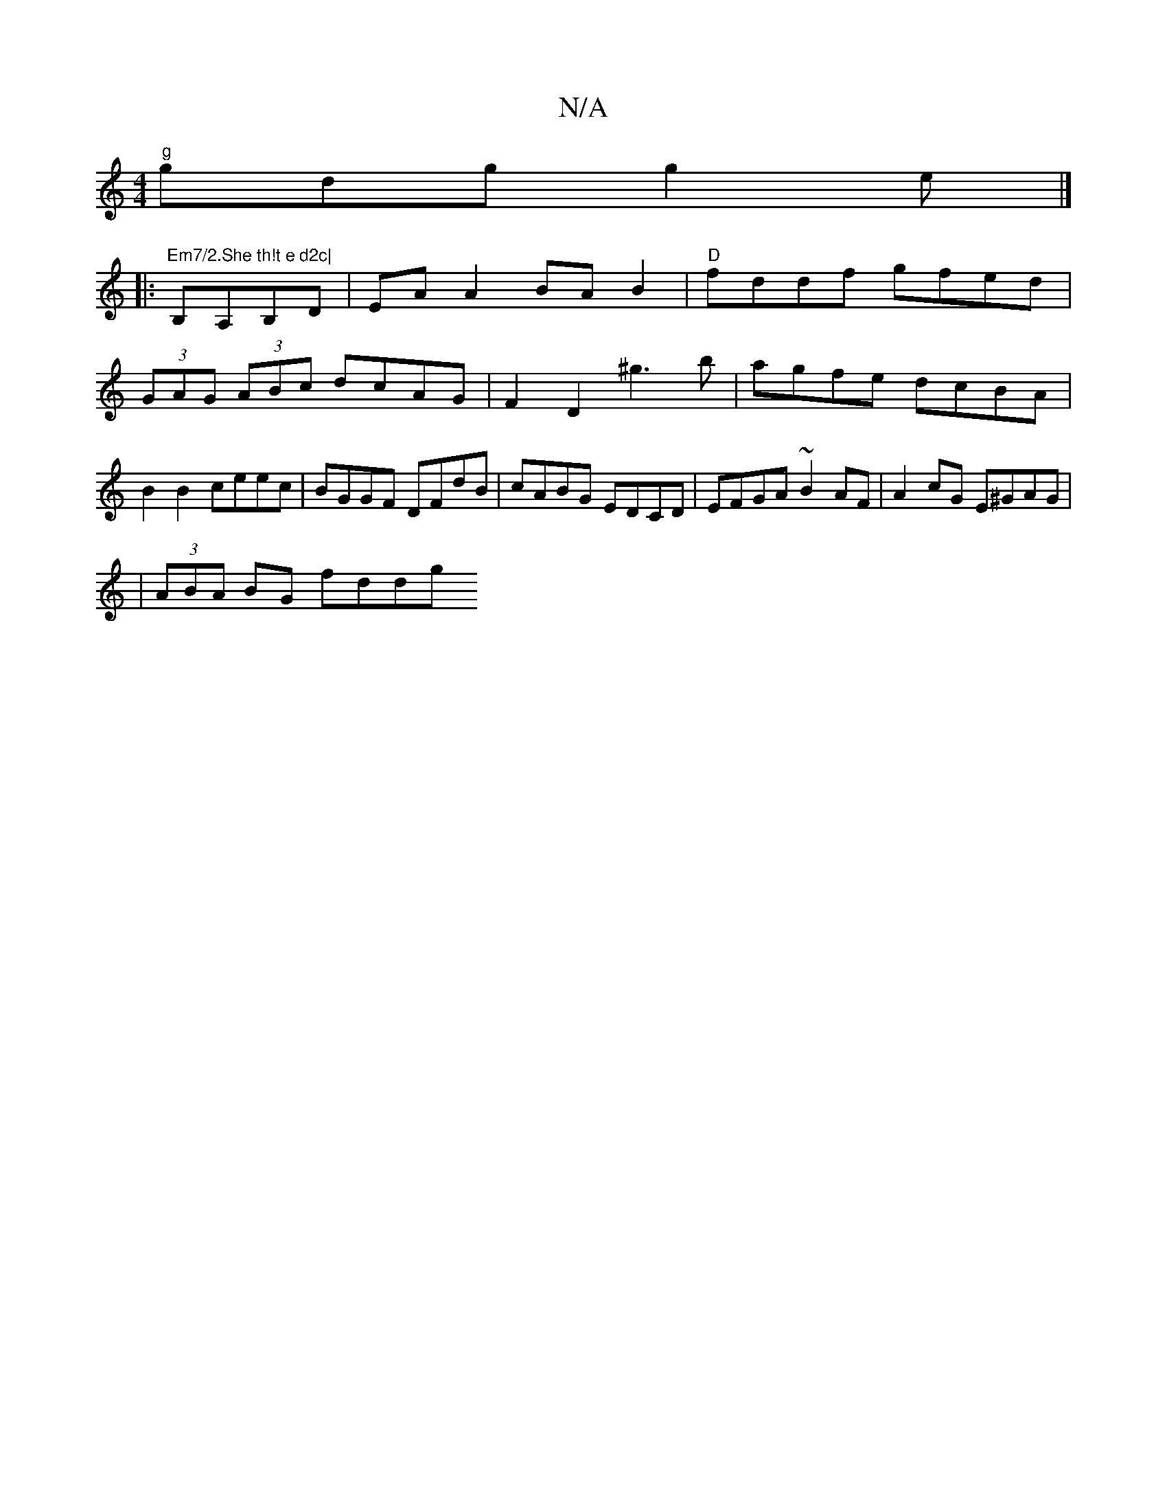 X:1
T:N/A
M:4/4
R:N/A
K:Cmajor
"g"gdg g2e |]
|:"Em7/2.She th!t e d2c|
B,A,B,D | EAA2 BA B2 | "D"fddf gfed |(3GAG (3ABc dcAG | F2 D2 ^g3 b | agfe dcBA | B2 B2 ceec | BGGF DFdB | cABG EDCD | EFGA ~B2AF | A2 cG E^GAG|
|
(3ABA BG fddg 